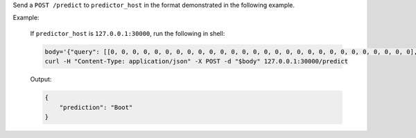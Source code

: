 Send a ``POST /predict`` to ``predictor_host`` in the format demonstrated in the following example.

Example:

    If ``predictor_host`` is ``127.0.0.1:30000``, run the following in shell:

    .. code-block:: shell

        body='{"query": [[0, 0, 0, 0, 0, 0, 0, 0, 0, 0, 0, 0, 0, 0, 0, 0, 0, 0, 0, 0, 0, 0, 0, 0, 0, 0, 0, 0], [0, 0, 0, 0, 0, 0, 0, 0, 0, 0, 0, 0, 0, 0, 0, 0, 0, 0, 0, 0, 0, 0, 0, 0, 0, 0, 0, 0], [0, 0, 0, 0, 0, 0, 0, 0, 0, 0, 0, 0, 0, 0, 0, 0, 0, 0, 0, 0, 0, 0, 0, 0, 0, 0, 0, 0], [0, 0, 0, 0, 0, 0, 0, 0, 0, 0, 0, 0, 0, 0, 0, 0, 0, 0, 0, 0, 0, 0, 0, 0, 0, 0, 0, 0], [0, 0, 0, 0, 0, 0, 0, 0, 0, 0, 0, 0, 0, 0, 0, 0, 0, 0, 0, 0, 0, 0, 0, 0, 0, 0, 0, 0], [0, 0, 0, 0, 0, 0, 0, 0, 0, 0, 0, 0, 0, 0, 0, 0, 0, 0, 0, 0, 0, 0, 0, 0, 0, 0, 0, 0], [0, 0, 0, 0, 0, 0, 0, 0, 0, 0, 0, 0, 0, 0, 0, 0, 0, 0, 0, 0, 0, 0, 0, 0, 0, 0, 0, 0], [0, 0, 0, 0, 0, 0, 0, 0, 0, 0, 0, 0, 0, 0, 0, 0, 0, 0, 0, 3, 1, 0, 0, 7, 0, 37, 0, 0], [0, 0, 0, 0, 0, 0, 0, 0, 0, 0, 0, 0, 0, 1, 2, 0, 27, 84, 11, 0, 0, 0, 0, 0, 0, 119, 0, 0], [0, 0, 0, 0, 0, 0, 0, 0, 0, 0, 0, 0, 0, 1, 0, 0, 88, 143, 110, 0, 0, 0, 0, 22, 93, 106, 0, 0], [0, 0, 0, 0, 0, 0, 0, 0, 0, 0, 0, 0, 0, 4, 0, 53, 129, 120, 147, 175, 157, 166, 135, 154, 168, 140, 0, 0], [0, 0, 0, 0, 0, 0, 0, 0, 0, 0, 0, 0, 2, 0, 11, 137, 130, 128, 160, 176, 159, 167, 178, 149, 151, 144, 0, 0], [0, 0, 0, 0, 0, 0, 1, 0, 2, 1, 0, 3, 0, 0, 115, 114, 106, 137, 168, 153, 156, 165, 167, 143, 157, 158, 11, 0], [0, 0, 0, 0, 1, 0, 0, 0, 0, 0, 3, 0, 0, 89, 139, 90, 94, 153, 149, 131, 151, 169, 172, 143, 159, 169, 48, 0], [0, 0, 0, 0, 0, 0, 2, 4, 1, 0, 0, 0, 98, 136, 110, 109, 110, 162, 135, 144, 149, 159, 167, 144, 158, 169, 119, 0], [0, 0, 2, 2, 1, 2, 0, 0, 0, 0, 26, 108, 117, 99, 111, 117, 136, 156, 134, 154, 154, 156, 160, 141, 147, 156, 178, 0], [3, 0, 0, 0, 0, 0, 0, 21, 53, 92, 117, 111, 103, 115, 129, 134, 143, 154, 165, 170, 154, 151, 154, 143, 138, 150, 165, 43], [0, 0, 23, 54, 65, 76, 85, 118, 128, 123, 111, 113, 118, 127, 125, 139, 133, 136, 160, 140, 155, 161, 144, 155, 172, 161, 189, 62], [0, 68, 94, 90, 111, 114, 111, 114, 115, 127, 135, 136, 143, 126, 127, 151, 154, 143, 148, 125, 162, 162, 144, 138, 153, 162, 196, 58], [70, 169, 129, 104, 98, 100, 94, 97, 98, 102, 108, 106, 119, 120, 129, 149, 156, 167, 190, 190, 196, 198, 198, 187, 197, 189, 184, 36], [16, 126, 171, 188, 188, 184, 171, 153, 135, 120, 126, 127, 146, 185, 195, 209, 208, 255, 209, 177, 245, 252, 251, 251, 247, 220, 206, 49], [0, 0, 0, 12, 67, 106, 164, 185, 199, 210, 211, 210, 208, 190, 150, 82, 8, 0, 0, 0, 178, 208, 188, 175, 162, 158, 151, 11], [0, 0, 0, 0, 0, 0, 0, 0, 0, 0, 0, 0, 0, 0, 0, 0, 0, 0, 0, 0, 0, 0, 0, 0, 0, 0, 0, 0], [0, 0, 0, 0, 0, 0, 0, 0, 0, 0, 0, 0, 0, 0, 0, 0, 0, 0, 0, 0, 0, 0, 0, 0, 0, 0, 0, 0], [0, 0, 0, 0, 0, 0, 0, 0, 0, 0, 0, 0, 0, 0, 0, 0, 0, 0, 0, 0, 0, 0, 0, 0, 0, 0, 0, 0], [0, 0, 0, 0, 0, 0, 0, 0, 0, 0, 0, 0, 0, 0, 0, 0, 0, 0, 0, 0, 0, 0, 0, 0, 0, 0, 0, 0], [0, 0, 0, 0, 0, 0, 0, 0, 0, 0, 0, 0, 0, 0, 0, 0, 0, 0, 0, 0, 0, 0, 0, 0, 0, 0, 0, 0], [0, 0, 0, 0, 0, 0, 0, 0, 0, 0, 0, 0, 0, 0, 0, 0, 0, 0, 0, 0, 0, 0, 0, 0, 0, 0, 0, 0]]}'
        curl -H "Content-Type: application/json" -X POST -d "$body" 127.0.0.1:30000/predict

    Output:

    .. code-block:: shell

        {
            "prediction": "Boot"
        }